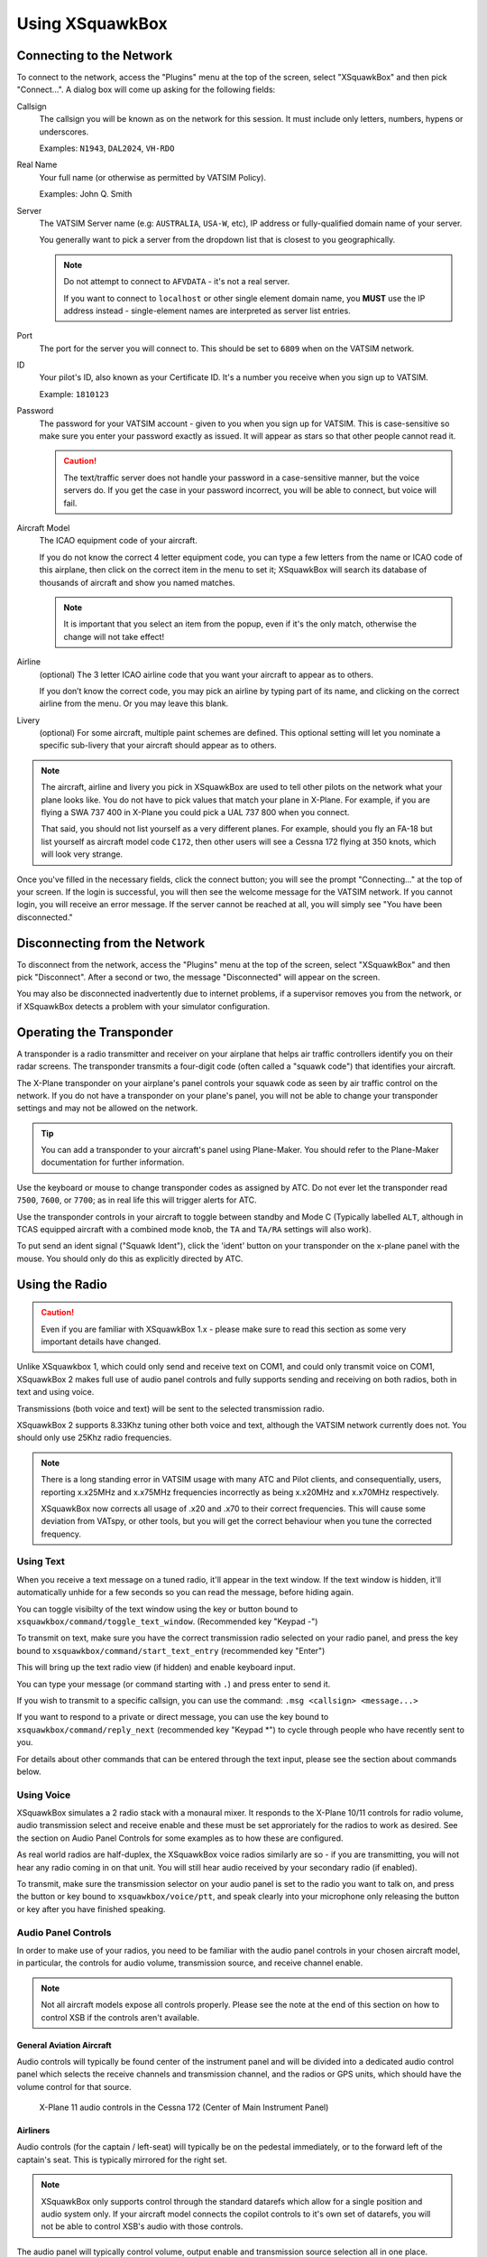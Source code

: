 Using XSquawkBox
****************

Connecting to the Network
=========================
To connect to the network, access the "Plugins" menu at the top of the screen,
select "XSquawkBox" and then pick "Connect...".  A dialog box will come up 
asking for the following fields:

Callsign
    The callsign you will be known as on the network for this session. It
    must include only letters, numbers, hypens or underscores.  
    
    Examples: ``N1943``, ``DAL2024``, ``VH-RDO``

Real Name
    Your full name (or otherwise as permitted by VATSIM Policy).
    
    Examples: John Q. Smith

Server    
    The VATSIM Server name (e.g: ``AUSTRALIA``, ``USA-W``, etc), IP address
    or fully-qualified domain name of your server.

    You generally want to pick a server from the dropdown list that is closest 
    to you geographically.

    .. NOTE::

       Do not attempt to connect to ``AFVDATA`` - it's not a real server.

       If you want to connect to ``localhost`` or other single element domain
       name, you **MUST** use the IP address instead - single-element names
       are interpreted as server list entries.

Port
    The port for the server you will connect to.  This should be set to ``6809``
    when on the VATSIM network.

ID
    Your pilot's ID, also known as your Certificate ID.  It's a number you 
    receive when you sign up to VATSIM.
    
    Example: ``1810123``

Password
    The password for your VATSIM account - given to you when you sign up for 
    VATSIM.  This is case-sensitive so make sure you enter your password exactly
    as issued.  It will appear as stars so that other people cannot read it.

    .. CAUTION::

       The text/traffic server does not handle your password in a case-sensitive
       manner, but the voice servers do.  If you get the case in your password
       incorrect, you will be able to connect, but voice will fail.

Aircraft Model
    The ICAO equipment code of your aircraft.
    
    If you do not know the correct 4 letter equipment code, you can type a few
    letters from the name or ICAO code of this airplane, then click on the 
    correct item in the menu to set it; XSquawkBox will search its database of
    thousands of aircraft and show you named matches.  
    
    .. NOTE::
    
       It is important that you select an item from the popup, even if it's the
       only match, otherwise the change will not take effect!

Airline
    (optional) The 3 letter ICAO airline code that you want your aircraft to
    appear as to others.
    
    If you don’t know the correct code, you may pick an airline by typing part
    of its name, and clicking on the correct airline from the menu. Or you may
    leave this blank.

Livery
    (optional) For some aircraft, multiple paint schemes are defined.  This
    optional setting will let you nominate a specific sub-livery that your
    aircraft should appear as to others.

.. NOTE::

   The aircraft, airline and livery you pick in XSquawkBox are used to tell 
   other pilots on the network what your plane looks like. You do not have to 
   pick values that match your plane in X-Plane. For example, if you are flying
   a SWA 737 400 in X-Plane you could pick a UAL 737 800 when you connect.
   
   That said, you should not list yourself as a very different planes.  For
   example, should you fly an FA-18 but list yourself as aircraft model code
   ``C172``, then other users will see a Cessna 172 flying at 350 knots, which
   will look very strange.


Once you've filled in the necessary fields, click the connect button; you will 
see the prompt "Connecting..." at the top of your screen. If the login is
successful, you will then see the welcome message for the VATSIM network. If you
cannot login, you will receive an error message. If the server cannot be 
reached at all, you will simply see "You have been disconnected."

Disconnecting from the Network
==============================

To disconnect from the network, access the "Plugins" menu at the top of the
screen, select "XSquawkBox" and then pick "Disconnect". After a second or two,
the message "Disconnected" will appear on the screen.  

You may also be disconnected inadvertently due to internet problems, if a 
supervisor removes you from the network, or if XSquawkBox detects a problem with
your simulator configuration.

Operating the Transponder
=========================

A transponder is a radio transmitter and receiver on your airplane that helps 
air traffic controllers identify you on their radar screens. The transponder 
transmits a four-digit code (often called a "squawk code") that identifies 
your aircraft.

The X-Plane transponder on your airplane's panel controls your squawk code as
seen by air traffic control on the network. If you do not have a transponder on
your plane's panel, you will not be able to change your transponder settings 
and may not be allowed on the network.

.. TIP::

   You can add a transponder to your aircraft's panel using Plane-Maker.  You 
   should refer to the Plane-Maker documentation for further information.

Use the keyboard or mouse to change transponder codes as assigned by ATC. Do not
ever let the transponder read ``7500``, ``7600``, or ``7700``; as in real life
this will trigger alerts for ATC.

Use the transponder controls in your aircraft to toggle between standby and 
Mode C (Typically labelled ``ALT``, although in TCAS equipped aircraft with a 
combined mode knob, the ``TA`` and ``TA/RA`` settings will also work).

To put send an ident signal ("Squawk Ident"), click the 'ident' button on your
transponder on the x-plane panel with the mouse.  You should only do this as
explicitly directed by ATC.

Using the Radio
===============

.. CAUTION::

   Even if you are familiar with XSquawkBox 1.x - please make sure to read this
   section as some very important details have changed.

Unlike XSquawkbox 1, which could only send and receive text on COM1, and could 
only transmit voice on COM1, XSquawkBox 2 makes full use of audio panel controls
and fully supports sending and receiving on both radios, both in text and using
voice.

Transmissions (both voice and text) will be sent to the selected 
transmission radio.

XSquawkBox 2 supports 8.33Khz tuning other both voice and text, although the
VATSIM network currently does not.  You should only use 25Khz radio frequencies.

.. NOTE::

   There is a long standing error in VATSIM usage with many ATC and Pilot
   clients, and consequentially, users, reporting x.x25MHz and x.x75MHz 
   frequencies incorrectly as being x.x20MHz and x.x70MHz respectively.
   
   XSquawkBox now corrects all usage of .x20 and .x70 to their correct 
   frequencies.  This will cause some deviation from VATspy, or other tools, 
   but you will get the correct behaviour when you tune the corrected 
   frequency.

Using Text
----------

When you receive a text message on a tuned radio, it'll appear in the text 
window.  If the text window is hidden, it'll automatically unhide for a few 
seconds so you can read the message, before hiding again.

You can toggle visibilty of the text window using the key or button bound to
``xsquawkbox/command/toggle_text_window``.  (Recommended key "Keypad -")

To transmit on text, make sure you have the correct transmission radio selected
on your radio panel, and press the key bound to 
``xsquawkbox/command/start_text_entry`` (recommended key "Enter")

This will bring up the text radio view (if hidden) and enable keyboard input.

You can type your message (or command starting with ``.``) and press enter to 
send it.

If you wish to transmit to a specific callsign, you can use the command:
``.msg <callsign> <message...>``

If you want to respond to a private or direct message, you can use the key bound
to ``xsquawkbox/command/reply_next`` (recommended key "Keypad *") to cycle 
through people who have recently sent to you.

For details about other commands that can be entered through the text input, 
please see the section about commands below.

Using Voice
-----------

XSquawkBox simulates a 2 radio stack with a monaural mixer.  It responds to
the X-Plane 10/11 controls for radio volume, audio transmission select and 
receive enable and these must be set approriately for the radios to work as 
desired.  See the section on Audio Panel Controls for some examples as to how
these are configured.

As real world radios are half-duplex, the XSquawkBox voice radios similarly are
so - if you are transmitting, you will not hear any radio coming in on that
unit.  You will still hear audio received by your secondary radio (if enabled).

To transmit, make sure the transmission selector on your audio panel is set
to the radio you want to talk on, and press the button or key bound to
``xsquawkbox/voice/ptt``, and speak clearly into your microphone only releasing
the button or key after you have finished speaking.

Audio Panel Controls
--------------------

In order to make use of your radios, you need to be familiar with the audio 
panel controls in your chosen aircraft model, in particular, the controls for 
audio volume, transmission source, and receive channel enable.

.. NOTE::

   Not all aircraft models expose all controls properly.  Please see the note
   at the end of this section on how to control XSB if the controls aren't
   available.

General Aviation Aircraft
^^^^^^^^^^^^^^^^^^^^^^^^^

Audio controls will typically be found center of the instrument panel and will
be divided into a dedicated audio control panel which selects the receive 
channels and transmission channel, and the radios or GPS units, which should
have the volume control for that source.

.. figure:: images/ConventionalGA-AudioPanel.jpg
  
  X-Plane 11 audio controls in the Cessna 172 (Center of Main Instrument Panel)

Airliners
^^^^^^^^^

Audio controls (for the captain / left-seat) will typically be on the pedestal
immediately, or to the forward left of the captain's seat.  This is typically
mirrored for the right set.

.. NOTE::

   XSquawkBox only supports control through the standard datarefs which allow
   for a single position and audio system only.  If your aircraft model connects
   the copilot controls to it's own set of datarefs, you will not be able to 
   control XSB's audio with those controls.

The audio panel will typically control volume, output enable and transmission 
source selection all in one place.

.. figure:: images/Airliner-AudioPanel.jpg

  X-Plane 11 audio controls in the Boeing 747-400 (Center Pedestal)

In the 747-400 example above, individual radio receivers are enabled by clicking
on the center of the volume stem, causing an indicator above them to illuminate.

Aircraft without a working audio panel
^^^^^^^^^^^^^^^^^^^^^^^^^^^^^^^^^^^^^^

If your aircraft model doesn’t have a working transmission selector, you can use
the ``.tx ?`` command to find out which radio is set to transmit, and use the 
``.tx COM1`` or ``.tx COM2`` commands to change the active radio to send.

Similarly, if your aircraft model’s audio panel doesn’t have proper receive 
select controls you can use ``.rx COM1 on`` and ``.rx COM1 off`` (and similarly
for COM2) to turn that audio source on and off.

Filing a Flight Plan
--------------------

You can file a flight plan from XSquawkBox. 

Access the "Plugins" menu at the top of the screen, select "XSquawkBox" and then
pick the "Send Flightplan..." menu item.

A flight plan dialog box will appear. From this dialog box you can enter your 
flight plan and then press Send to send it to the network.

If ATC has edited your flight plan, sending a new one may have no effect. If you
resend a flight plan and the controller does not receive it, notify the
controller that he or she must refile the flight plan for you.

.. TIP::

   Even if you have already filed a flight plan online via the VATSIM web page,
   or even if you are flying VFR and do not intend to request ATC services,
   you may still want to fill out the flight plan dialog box with a departure
   and destination airport as XSquawkBox will use this information to correctly
   set up weather from your departure and destination airports, rather than
   airports you overfly nearby your departure and destination.
